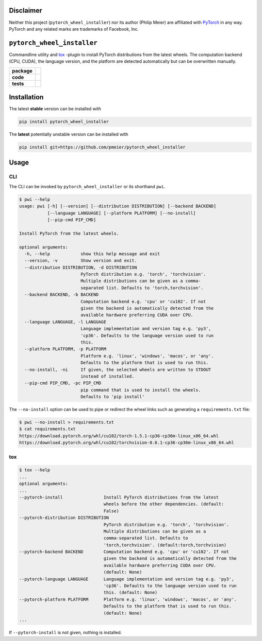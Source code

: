 Disclaimer
==========

Neither this project (``pytorch_wheel_installer``) nor its author (Philip Meier) are
affiliated with `PyTorch <https://pytorch.org>`_ in any way. PyTorch and any related
marks are trademarks of Facebook, Inc.

``pytorch_wheel_installer``
===========================

Commandline utility and `tox <https://tox.readthedocs.io/en/latest/)>`_ -plugin to
install PyTorch distributions from the latest wheels. The computation backend (CPU,
CUDA), the language version, and the platform are detected automatically but can be
overwritten manually.

.. start-badges

.. list-table::
    :stub-columns: 1

    * - package
      - |license| |status|
    * - code
      - |black| |mypy| |lint|
    * - tests
      - |tests| |coverage|

.. end-badges

Installation
============

The latest **stable** version can be installed with

.. code-block:: sh

  pip install pytorch_wheel_installer


The **latest** potentially unstable version can be installed with

.. code-block::

  pip install git+https://github.com/pmeier/pytorch_wheel_installer

Usage
=====

CLI
---

The CLI can be invoked by ``pytorch_wheel_installer`` or its shorthand ``pwi``.

.. code-block:: sh

  $ pwi --help
  usage: pwi [-h] [--version] [--distribution DISTRIBUTION] [--backend BACKEND]
             [--language LANGUAGE] [--platform PLATFORM] [--no-install]
             [--pip-cmd PIP_CMD]

  Install PyTorch from the latest wheels.

  optional arguments:
    -h, --help            show this help message and exit
    --version, -v         Show version and exit.
    --distribution DISTRIBUTION, -d DISTRIBUTION
                          PyTorch distribution e.g. 'torch', 'torchvision'.
                          Multiple distributions can be given as a comma-
                          separated list. Defaults to 'torch,torchvision'.
    --backend BACKEND, -b BACKEND
                          Computation backend e.g. 'cpu' or 'cu102'. If not
                          given the backend is automatically detected from the
                          available hardware preferring CUDA over CPU.
    --language LANGUAGE, -l LANGUAGE
                          Language implementation and version tag e.g. 'py3',
                          'cp36'. Defaults to the language version used to run
                          this.
    --platform PLATFORM, -p PLATFORM
                          Platform e.g. 'linux', 'windows', 'macos', or 'any'.
                          Defaults to the platform that is used to run this.
    --no-install, -ni     If given, the selected wheels are written to STDOUT
                          instead of installed.
    --pip-cmd PIP_CMD, -pc PIP_CMD
                          pip command that is used to install the wheels.
                          Defaults to 'pip install'

The ``--no-install`` option can be used to pipe or redirect the wheel links such as
generating a ``requirements.txt`` file:

.. code-block:: sh

  $ pwi --no-install > requirements.txt
  $ cat requirements.txt
  https://download.pytorch.org/whl/cu102/torch-1.5.1-cp36-cp36m-linux_x86_64.whl
  https://download.pytorch.org/whl/cu102/torchvision-0.6.1-cp36-cp36m-linux_x86_64.whl

tox
---

.. code-block:: sh

  $ tox --help
  ...
  optional arguments:
  ...
  --pytorch-install                Install PyTorch distributions from the latest
                                   wheels before the other dependencies. (default:
                                   False)
  --pytorch-distribution DISTRIBUTION
                                   PyTorch distribution e.g. 'torch', 'torchvision'.
                                   Multiple distributions can be given as a
                                   comma-separated list. Defaults to
                                   'torch,torchvision'. (default:torch,torchvision)
  --pytorch-backend BACKEND        Computation backend e.g. 'cpu' or 'cu102'. If not
                                   given the backend is automatically detected from the
                                   available hardware preferring CUDA over CPU.
                                   (default: None)
  --pytorch-language LANGUAGE      Language implementation and version tag e.g. 'py3',
                                   'cp36'. Defaults to the language version used to run
                                   this. (default: None)
  --pytorch-platform PLATFORM      Platform e.g. 'linux', 'windows', 'macos', or 'any'.
                                   Defaults to the platform that is used to run this.
                                   (default: None)
  ...

If ``--pytorch-install`` is not given, nothing is installed.

.. |license|
  image:: https://img.shields.io/badge/License-BSD%203--Clause-blue.svg
    :target: https://opensource.org/licenses/BSD-3-Clause
    :alt: License

.. |status|
  image:: https://www.repostatus.org/badges/latest/wip.svg
    :alt: Project Status: WIP
    :target: https://www.repostatus.org/#wip

.. |black|
  image:: https://img.shields.io/badge/code%20style-black-000000.svg
    :target: https://github.com/psf/black
    :alt: black
   
.. |mypy|
  image:: http://www.mypy-lang.org/static/mypy_badge.svg
    :target: http://mypy-lang.org/
    :alt: mypy

.. |lint|
  image:: https://github.com/pmeier/pytorch_wheel_installer/workflows/lint/badge.svg
    :target: https://github.com/pmeier/pytorch_wheel_installer/actions?query=workflow%3Alint+branch%3Amaster
    :alt: Lint status via GitHub Actions

.. |tests|
  image:: https://github.com/pmeier/pytorch_wheel_installer/workflows/tests/badge.svg
    :target: https://github.com/pmeier/pytorch_wheel_installer/actions?query=workflow%3Atests+branch%3Amaster
    :alt: Test status via GitHub Actions

.. |coverage|
  image:: https://codecov.io/gh/pmeier/pytorch_wheel_installer/branch/master/graph/badge.svg
    :target: https://codecov.io/gh/pmeier/pytorch_wheel_installer
    :alt: Test coverage via codecov.io
